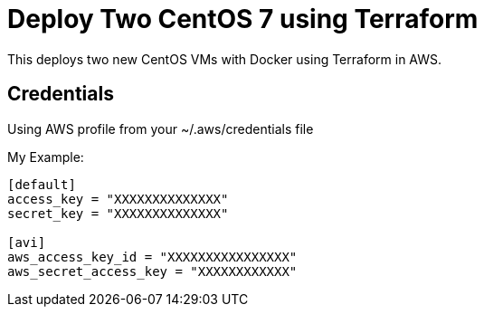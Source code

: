 = Deploy Two CentOS 7 using Terraform

This deploys two new CentOS VMs with Docker using Terraform in AWS.

== Credentials

Using AWS profile from your ~/.aws/credentials file


My Example:
----
[default]
access_key = "XXXXXXXXXXXXXX"
secret_key = "XXXXXXXXXXXXXX"

[avi]
aws_access_key_id = "XXXXXXXXXXXXXXXX"
aws_secret_access_key = "XXXXXXXXXXXX"
----
